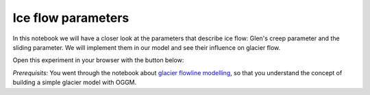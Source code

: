 .. _notebooks_ice_flow_parameters:

Ice flow parameters
===================

In this notebook we will have a closer look at the parameters that describe ice flow: Glen's creep parameter and the sliding parameter. We will implement them in our model and see their influence on glacier flow.  

Open this experiment in your browser with the button below:

.. image:: https://mybinder.org/badge_logo.svg 
    :target: https://mybinder.org/v2/gh/OGGM/oggm-edu/master

*Prerequisits:* You went through the notebook about `glacier flowline modelling`_, so that you understand the concept of building a simple glacier model with OGGM.

.. _glacier flowline modelling: http://edu.oggm.org/en/latest/notebooks_flowline_intro.html#glacier-flowline-modelling
